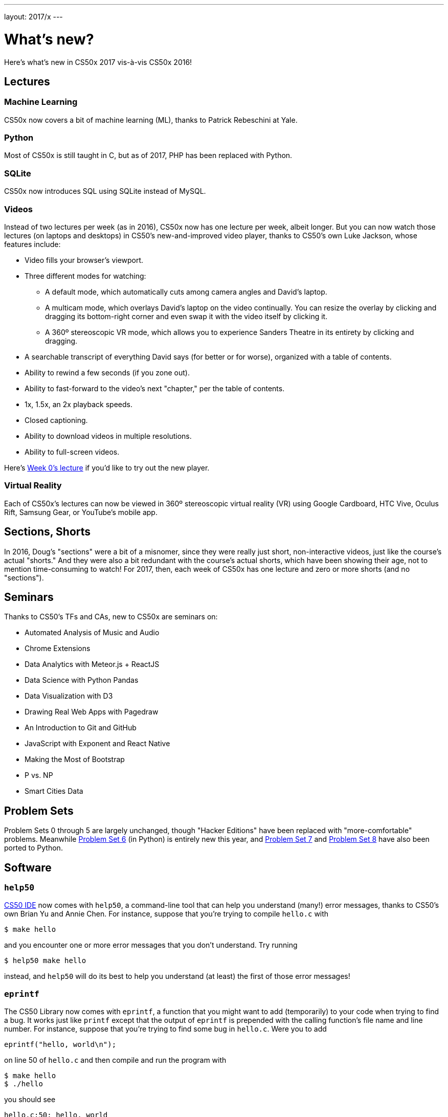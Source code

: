 ---
layout: 2017/x
---

= What's new?

Here's what's new in CS50x 2017 vis-à-vis CS50x 2016!

== Lectures

=== Machine Learning

CS50x now covers a bit of machine learning (ML), thanks to Patrick Rebeschini at Yale.

=== Python

Most of CS50x is still taught in C, but as of 2017, PHP has been replaced with Python.

=== SQLite

CS50x now introduces SQL using SQLite instead of MySQL.

=== Videos

Instead of two lectures per week (as in 2016), CS50x now has one lecture per week, albeit longer. But you can now watch those lectures (on laptops and desktops) in CS50's new-and-improved video player, thanks to CS50's own Luke Jackson, whose features include:

* Video fills your browser's viewport.
* Three different modes for watching:
** A default mode, which automatically cuts among camera angles and David's laptop.
** A multicam mode, which overlays David's laptop on the video continually. You can resize the overlay by clicking and dragging its bottom-right corner and even swap it with the video itself by clicking it.
** A 360º stereoscopic VR mode, which allows you to experience Sanders Theatre in its entirety by clicking and dragging.
* A searchable transcript of everything David says (for better or for worse), organized with a table of contents.
* Ability to rewind a few seconds (if you zone out).
* Ability to fast-forward to the video's next "chapter," per the table of contents.
* 1x, 1.5x, an 2x playback speeds.
* Closed captioning.
* Ability to download videos in multiple resolutions.
* Ability to full-screen videos.

Here's https://video.cs50.net/2016/fall/lectures/0[Week 0's lecture] if you'd like to try out the new player.

=== Virtual Reality

Each of CS50x's lectures can now be viewed in 360º stereoscopic virtual reality (VR) using Google Cardboard, HTC Vive, Oculus Rift, Samsung Gear, or YouTube's mobile app.

== Sections, Shorts

In 2016, Doug's "sections" were a bit of a misnomer, since they were really just short, non-interactive videos, just like the course's actual "shorts." And they were also a bit redundant with the course's actual shorts, which have been showing their age, not to mention time-consuming to watch! For 2017, then, each week of CS50x has one lecture and zero or more shorts (and no "sections").

== Seminars

Thanks to CS50's TFs and CAs, new to CS50x are seminars on:

* Automated Analysis of Music and Audio
* Chrome Extensions
* Data Analytics with Meteor.js + ReactJS
* Data Science with Python Pandas
* Data Visualization with D3
* Drawing Real Web Apps with Pagedraw
* An Introduction to Git and GitHub
* JavaScript with Exponent and React Native
* Making the Most of Bootstrap
* P vs. NP
* Smart Cities Data

== Problem Sets

Problem Sets 0 through 5 are largely unchanged, though "Hacker Editions" have been replaced with "more-comfortable" problems. Meanwhile http://docs.cs50.net/2017/x/psets/6/pset6.html[Problem Set 6] (in Python) is entirely new this year, and http://docs.cs50.net/2017/x/psets/7/pset7.html[Problem Set 7] and http://docs.cs50.net/2017/x/psets/8/pset8.html[Problem Set 8] have also been ported to Python.

== Software

=== `help50`

http://cs50.io/[CS50 IDE] now comes with `help50`, a command-line tool that can help you understand (many!) error messages, thanks to CS50's own Brian Yu and Annie Chen. For instance, suppose that you're trying to compile `hello.c` with

[source]
----
$ make hello
----

and you encounter one or more error messages that you don't understand. Try running

[source]
----
$ help50 make hello
----

instead, and `help50` will do its best to help you understand (at least) the first of those error messages!

=== `eprintf`

The CS50 Library now comes with `eprintf`, a function that you might want to add (temporarily) to your code when trying to find a bug. It works just like `printf` except that the output of `eprintf` is prepended with the calling function's file name and line number. For instance, suppose that you're trying to find some bug in `hello.c`. Were you to add

[source,c]
----
eprintf("hello, world\n");
----

on line 50 of `hello.c` and then compile and run the program with

[source]
----
$ make hello
$ ./hello
----

you should see

[source]
----
hello.c:50: hello, world
----

assuming execution indeed reaches line 50!

=== `debug50`

http://cs50.io/[CS50 IDE] now has a new-and-improved graphical debugger for C, thanks to CS50's own Dan Armendariz and Kareem Zidane. Last year's *Debug* button has been replaced with `debug50`, a command-line program that starts the graphical debugger (more precisely). For instance, suppose that you're writing a program called `hello` in a file called `hello.c` that expects three command-line arguments. To debug that program, first compile it with:

[source]
----
$ make hello
----

And then run

[source]
----
$ debug50 ./hello foo bar baz
----

assuming `foo`, `bar`, and `baz` are the intended command-line arguments. The graphical debugger should open, at which point you can navigate via CS50 IDE's right-hand panel.
